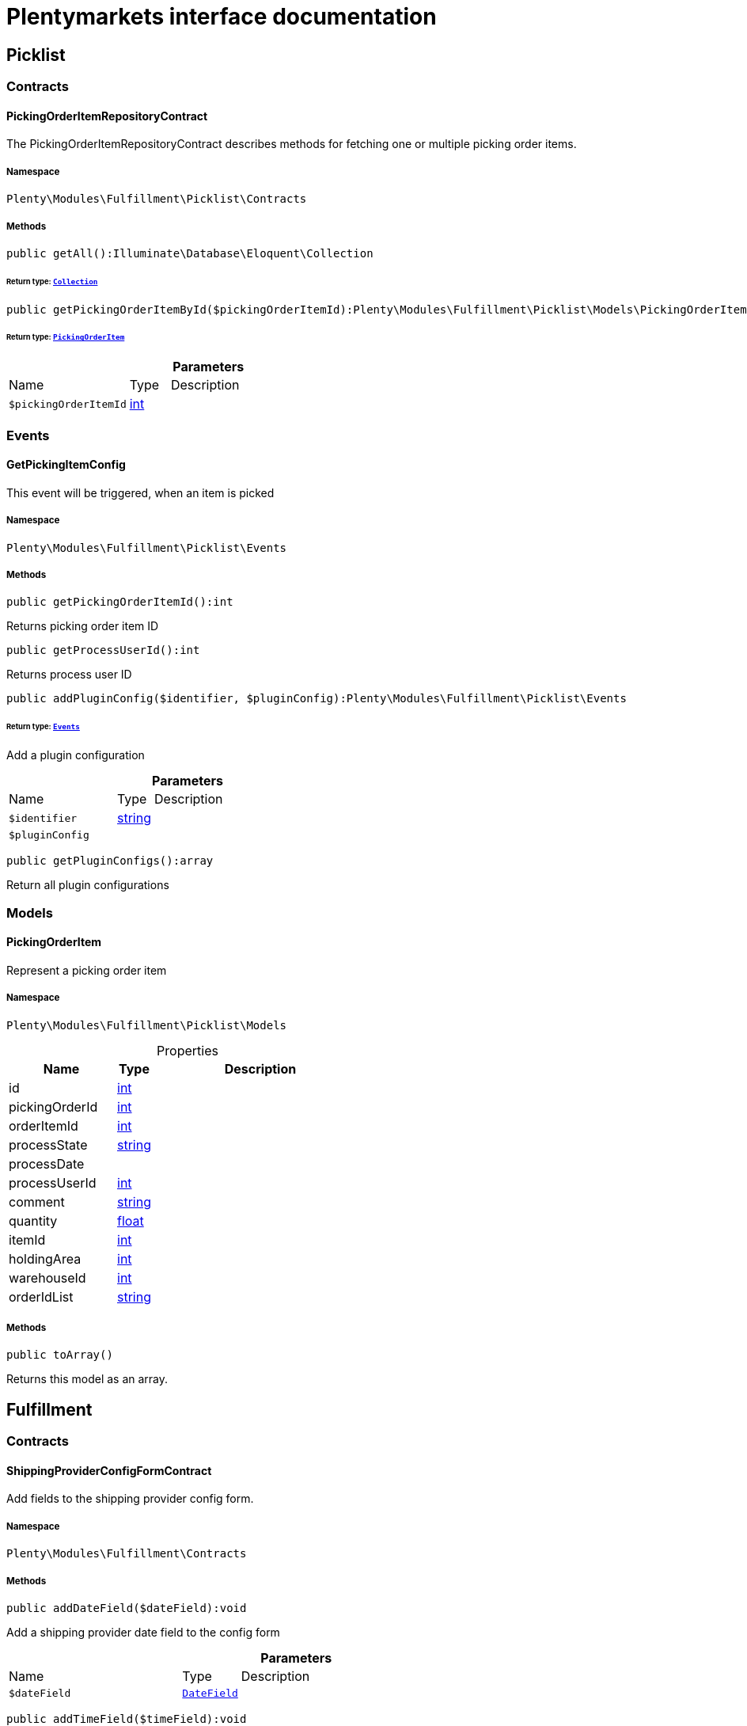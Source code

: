 :table-caption!:
:example-caption!:
:source-highlighter: prettify
:sectids!:
= Plentymarkets interface documentation


[[fulfillment_picklist]]
== Picklist

[[fulfillment_picklist_contracts]]
===  Contracts
[[fulfillment_contracts_pickingorderitemrepositorycontract]]
==== PickingOrderItemRepositoryContract

The PickingOrderItemRepositoryContract describes methods for fetching one or multiple picking order items.



===== Namespace

`Plenty\Modules\Fulfillment\Picklist\Contracts`






===== Methods

[source%nowrap, php]
[#getall]
----

public getAll():Illuminate\Database\Eloquent\Collection

----




====== *Return type:*        xref:Miscellaneous.adoc#miscellaneous_eloquent_collection[`Collection`]




[source%nowrap, php]
[#getpickingorderitembyid]
----

public getPickingOrderItemById($pickingOrderItemId):Plenty\Modules\Fulfillment\Picklist\Models\PickingOrderItem

----




====== *Return type:*        xref:Fulfillment.adoc#fulfillment_models_pickingorderitem[`PickingOrderItem`]




.*Parameters*
[cols="3,1,6"]
|===
|Name |Type |Description
a|`$pickingOrderItemId`
|link:http://php.net/int[int^]
a|
|===


[[fulfillment_picklist_events]]
===  Events
[[fulfillment_events_getpickingitemconfig]]
==== GetPickingItemConfig

This event will be triggered, when an item is picked



===== Namespace

`Plenty\Modules\Fulfillment\Picklist\Events`






===== Methods

[source%nowrap, php]
[#getpickingorderitemid]
----

public getPickingOrderItemId():int

----







Returns picking order item ID

[source%nowrap, php]
[#getprocessuserid]
----

public getProcessUserId():int

----







Returns process user ID

[source%nowrap, php]
[#addpluginconfig]
----

public addPluginConfig($identifier, $pluginConfig):Plenty\Modules\Fulfillment\Picklist\Events

----




====== *Return type:*        xref:Fulfillment.adoc#fulfillment_picklist_events[`Events`]


Add a plugin configuration

.*Parameters*
[cols="3,1,6"]
|===
|Name |Type |Description
a|`$identifier`
|link:http://php.net/string[string^]
a|

a|`$pluginConfig`
|
a|
|===


[source%nowrap, php]
[#getpluginconfigs]
----

public getPluginConfigs():array

----







Return all plugin configurations

[[fulfillment_picklist_models]]
===  Models
[[fulfillment_models_pickingorderitem]]
==== PickingOrderItem

Represent a picking order item



===== Namespace

`Plenty\Modules\Fulfillment\Picklist\Models`





.Properties
[cols="3,1,6"]
|===
|Name |Type |Description

|id
    |link:http://php.net/int[int^]
    a|
|pickingOrderId
    |link:http://php.net/int[int^]
    a|
|orderItemId
    |link:http://php.net/int[int^]
    a|
|processState
    |link:http://php.net/string[string^]
    a|
|processDate
    |
    a|
|processUserId
    |link:http://php.net/int[int^]
    a|
|comment
    |link:http://php.net/string[string^]
    a|
|quantity
    |link:http://php.net/float[float^]
    a|
|itemId
    |link:http://php.net/int[int^]
    a|
|holdingArea
    |link:http://php.net/int[int^]
    a|
|warehouseId
    |link:http://php.net/int[int^]
    a|
|orderIdList
    |link:http://php.net/string[string^]
    a|
|===


===== Methods

[source%nowrap, php]
[#toarray]
----

public toArray()

----







Returns this model as an array.

[[fulfillment_fulfillment]]
== Fulfillment

[[fulfillment_fulfillment_contracts]]
===  Contracts
[[fulfillment_contracts_shippingproviderconfigformcontract]]
==== ShippingProviderConfigFormContract

Add fields to the shipping provider config form.



===== Namespace

`Plenty\Modules\Fulfillment\Contracts`






===== Methods

[source%nowrap, php]
[#adddatefield]
----

public addDateField($dateField):void

----







Add a shipping provider date field to the config form

.*Parameters*
[cols="3,1,6"]
|===
|Name |Type |Description
a|`$dateField`
|        xref:Fulfillment.adoc#fulfillment_configform_datefield[`DateField`]
a|
|===


[source%nowrap, php]
[#addtimefield]
----

public addTimeField($timeField):void

----







Add a shipping provider time field to the config form

.*Parameters*
[cols="3,1,6"]
|===
|Name |Type |Description
a|`$timeField`
|        xref:Fulfillment.adoc#fulfillment_configform_timefield[`TimeField`]
a|
|===


[source%nowrap, php]
[#addinputfield]
----

public addInputField($inputField):void

----







Add a shipping provider input field to the config form

.*Parameters*
[cols="3,1,6"]
|===
|Name |Type |Description
a|`$inputField`
|        xref:Fulfillment.adoc#fulfillment_configform_inputfield[`InputField`]
a|
|===


[source%nowrap, php]
[#addcheckboxfield]
----

public addCheckboxField($checkboxField):void

----







Add a shipping provider checkbox field to the config form

.*Parameters*
[cols="3,1,6"]
|===
|Name |Type |Description
a|`$checkboxField`
|        xref:Fulfillment.adoc#fulfillment_configform_checkboxfield[`CheckboxField`]
a|
|===


[source%nowrap, php]
[#addselectboxfield]
----

public addSelectboxField($selectboxField):void

----







Add a shipping provider selectbox field to the config form

.*Parameters*
[cols="3,1,6"]
|===
|Name |Type |Description
a|`$selectboxField`
|        xref:Fulfillment.adoc#fulfillment_configform_selectboxfield[`SelectboxField`]
a|
|===


[source%nowrap, php]
[#addhyperlinkfield]
----

public addHyperlinkField($hyperlinkField):void

----







Add a shipping provider hyperlink field to the config form

.*Parameters*
[cols="3,1,6"]
|===
|Name |Type |Description
a|`$hyperlinkField`
|        xref:Fulfillment.adoc#fulfillment_configform_hyperlinkfield[`HyperlinkField`]
a|
|===


[source%nowrap, php]
[#getconfigfields]
----

public getConfigFields():array

----







Get the list with the config fields

[[fulfillment_fulfillment_datamodels]]
===  DataModels
[[fulfillment_datamodels_dsgvocontactdata]]
==== DSGVOContactData

The DSGVO contact data model.



===== Namespace

`Plenty\Modules\Fulfillment\DataModels`





.Properties
[cols="3,1,6"]
|===
|Name |Type |Description

|phone
    |link:http://php.net/string[string^]
    a|The contact data phone
|email
    |link:http://php.net/string[string^]
    a|The contact data email address
|isAlternativeEmail
    |link:http://php.net/bool[bool^]
    a|The email address is an alternative one, default value is false
|===


===== Methods

[source%nowrap, php]
[#toarray]
----

public toArray()

----







Returns this model as an array.


[[fulfillment_datamodels_vatnumberdata]]
==== VATNumberData

The VAT number data model.



===== Namespace

`Plenty\Modules\Fulfillment\DataModels`





.Properties
[cols="3,1,6"]
|===
|Name |Type |Description

|type
    |link:http://php.net/string[string^]
    a|The VAT number type
|value
    |link:http://php.net/string[string^]
    a|The VAT number value
|===


===== Methods

[source%nowrap, php]
[#toarray]
----

public toArray()

----







Returns this model as an array.

[[fulfillment_fulfillment_services]]
===  Services
[[fulfillment_services_dsgvocontactaddressdataservice]]
==== DSGVOContactAddressDataService

The DSGVOContactAddressDataService is the service for generating contact address data according to DSGVO settings.



===== Namespace

`Plenty\Modules\Fulfillment\Services`






===== Methods

[source%nowrap, php]
[#getdsgvoaddressdata]
----

public static getDSGVOAddressData($addressType, $order):array

----









.*Parameters*
[cols="3,1,6"]
|===
|Name |Type |Description
a|`$addressType`
|link:http://php.net/int[int^]
a|

a|`$order`
|        xref:Order.adoc#order_models_order[`Order`]
a|
|===



[[fulfillment_services_fulfillmentreturnservice]]
==== FulfillmentReturnService

The FulfillmentReturnService is the service for return shipments of an order.



===== Namespace

`Plenty\Modules\Fulfillment\Services`






===== Methods

[source%nowrap, php]
[#registerreturns]
----

public registerReturns($orderId):bool

----







Register the return of an order.

.*Parameters*
[cols="3,1,6"]
|===
|Name |Type |Description
a|`$orderId`
|link:http://php.net/int[int^]
a|The ID of the order
|===


[source%nowrap, php]
[#registerreturn]
----

public registerReturn($orderId, $returnProvider):bool

----







Register the return of an order

.*Parameters*
[cols="3,1,6"]
|===
|Name |Type |Description
a|`$orderId`
|link:http://php.net/int[int^]
a|

a|`$returnProvider`
|link:http://php.net/string[string^]
a|
|===



[[fulfillment_services_fulfillmentshipmentservice]]
==== FulfillmentShipmentService

The FulfillmentShipmentService is the service for registering and cancelling shipments of an order.



===== Namespace

`Plenty\Modules\Fulfillment\Services`






===== Methods

[source%nowrap, php]
[#resetshipment]
----

public resetShipment($orderId):bool

----









.*Parameters*
[cols="3,1,6"]
|===
|Name |Type |Description
a|`$orderId`
|link:http://php.net/int[int^]
a|
|===


[source%nowrap, php]
[#cancelshipment]
----

public cancelShipment($orderId):bool

----







Cancel the shipment of an order.

.*Parameters*
[cols="3,1,6"]
|===
|Name |Type |Description
a|`$orderId`
|link:http://php.net/int[int^]
a|The ID of the order
|===


[source%nowrap, php]
[#registershipment]
----

public registerShipment($orderId):bool

----







Register the shipment of an order.

.*Parameters*
[cols="3,1,6"]
|===
|Name |Type |Description
a|`$orderId`
|link:http://php.net/int[int^]
a|The ID of the order
|===



[[fulfillment_services_getdhlretoureonlinedataservice]]
==== GetDhlRetoureOnlineDataService

The GetDhlRetoureOnlineDataService is the service that retrieves old DHL Retoure Online data.



===== Namespace

`Plenty\Modules\Fulfillment\Services`






===== Methods

[source%nowrap, php]
[#getdhlretoureonlinedata]
----

public getDhlRetoureOnlineData():void

----







Get all DHL Retoure Online configurations


[[fulfillment_services_shippingproviderconfigformservice]]
==== ShippingProviderConfigFormService

The ShippingProviderConfigFormService is the service for creating the config form for a shipping provider.



===== Namespace

`Plenty\Modules\Fulfillment\Services`






===== Methods

[source%nowrap, php]
[#adddatefield]
----

public addDateField($dateField):void

----









.*Parameters*
[cols="3,1,6"]
|===
|Name |Type |Description
a|`$dateField`
|
a|
|===


[source%nowrap, php]
[#addtimefield]
----

public addTimeField($timeField):void

----









.*Parameters*
[cols="3,1,6"]
|===
|Name |Type |Description
a|`$timeField`
|
a|
|===


[source%nowrap, php]
[#addinputfield]
----

public addInputField($inputField):void

----









.*Parameters*
[cols="3,1,6"]
|===
|Name |Type |Description
a|`$inputField`
|
a|
|===


[source%nowrap, php]
[#addcheckboxfield]
----

public addCheckboxField($checkboxField):void

----









.*Parameters*
[cols="3,1,6"]
|===
|Name |Type |Description
a|`$checkboxField`
|
a|
|===


[source%nowrap, php]
[#addselectboxfield]
----

public addSelectboxField($selectboxField):void

----









.*Parameters*
[cols="3,1,6"]
|===
|Name |Type |Description
a|`$selectboxField`
|
a|
|===


[source%nowrap, php]
[#addhyperlinkfield]
----

public addHyperlinkField($hyperlinkField):void

----









.*Parameters*
[cols="3,1,6"]
|===
|Name |Type |Description
a|`$hyperlinkField`
|
a|
|===


[source%nowrap, php]
[#getconfigfields]
----

public getConfigFields():void

----










[[fulfillment_services_vatnumberservice]]
==== VATNumberService

The VATNumberService is the service for providing the correct VAT ID.



===== Namespace

`Plenty\Modules\Fulfillment\Services`






===== Methods

[source%nowrap, php]
[#getvatnumber]
----

public getVATNumber($orderId):Plenty\Modules\Fulfillment\DataModels\VATNumberData

----




====== *Return type:*        xref:Fulfillment.adoc#fulfillment_datamodels_vatnumberdata[`VATNumberData`]




.*Parameters*
[cols="3,1,6"]
|===
|Name |Type |Description
a|`$orderId`
|link:http://php.net/int[int^]
a|
|===


[[fulfillment_datamodels]]
== DataModels

[[fulfillment_datamodels_configform]]
===  ConfigForm
[[fulfillment_configform_checkboxfield]]
==== CheckboxField

The checkbox field model.



===== Namespace

`Plenty\Modules\Fulfillment\DataModels\ConfigForm`





.Properties
[cols="3,1,6"]
|===
|Name |Type |Description

|name
    |link:http://php.net/string[string^]
    a|The name of the field
|label
    |link:http://php.net/string[string^]
    a|The label of the field
|value
    |link:http://php.net/bool[bool^]
    a|The value of the field
|type
    |link:http://php.net/string[string^]
    a|The type of the field
|isVisible
    |link:http://php.net/bool[bool^]
    a|The visibility of the form on the config form
|===


===== Methods

[source%nowrap, php]
[#toarray]
----

public toArray()

----







Returns this model as an array.


[[fulfillment_configform_datefield]]
==== DateField

The date field model.



===== Namespace

`Plenty\Modules\Fulfillment\DataModels\ConfigForm`





.Properties
[cols="3,1,6"]
|===
|Name |Type |Description

|name
    |link:http://php.net/string[string^]
    a|The name of the field
|label
    |link:http://php.net/string[string^]
    a|The label of the field
|value
    |
    a|The value of the field
|type
    |link:http://php.net/string[string^]
    a|The type of the field
|isVisible
    |link:http://php.net/bool[bool^]
    a|The visibility of the form on the config form
|===


===== Methods

[source%nowrap, php]
[#toarray]
----

public toArray()

----







Returns this model as an array.


[[fulfillment_configform_formfield]]
==== FormField

The form field model.



===== Namespace

`Plenty\Modules\Fulfillment\DataModels\ConfigForm`





.Properties
[cols="3,1,6"]
|===
|Name |Type |Description

|name
    |link:http://php.net/string[string^]
    a|The name of the field
|label
    |link:http://php.net/string[string^]
    a|The label of the field
|value
    |link:http://php.net/string[string^]
    a|The value of the field
|type
    |link:http://php.net/string[string^]
    a|The type of the field
|isVisible
    |link:http://php.net/bool[bool^]
    a|The visibility of the form on the config form
|===


===== Methods

[source%nowrap, php]
[#toarray]
----

public toArray()

----







Returns this model as an array.


[[fulfillment_configform_hyperlinkfield]]
==== HyperlinkField

The hyperlink field model.



===== Namespace

`Plenty\Modules\Fulfillment\DataModels\ConfigForm`





.Properties
[cols="3,1,6"]
|===
|Name |Type |Description

|name
    |link:http://php.net/string[string^]
    a|The name of the field
|label
    |link:http://php.net/string[string^]
    a|The label of the field
|value
    |link:http://php.net/string[string^]
    a|The value of the field
|type
    |link:http://php.net/string[string^]
    a|The type of the field
|url
    |link:http://php.net/string[string^]
    a|The url of the field
|isVisible
    |link:http://php.net/bool[bool^]
    a|The visibility of the form on the config form
|===


===== Methods

[source%nowrap, php]
[#toarray]
----

public toArray()

----







Returns this model as an array.


[[fulfillment_configform_inputfield]]
==== InputField

The input field model.



===== Namespace

`Plenty\Modules\Fulfillment\DataModels\ConfigForm`





.Properties
[cols="3,1,6"]
|===
|Name |Type |Description

|name
    |link:http://php.net/string[string^]
    a|The name of the field
|label
    |link:http://php.net/string[string^]
    a|The label of the field
|value
    |link:http://php.net/string[string^]
    a|The value of the field
|type
    |link:http://php.net/string[string^]
    a|The type of the field
|isVisible
    |link:http://php.net/bool[bool^]
    a|The visibility of the form on the config form
|===


===== Methods

[source%nowrap, php]
[#toarray]
----

public toArray()

----







Returns this model as an array.


[[fulfillment_configform_selectboxfield]]
==== SelectboxField

The selectbox field model.



===== Namespace

`Plenty\Modules\Fulfillment\DataModels\ConfigForm`





.Properties
[cols="3,1,6"]
|===
|Name |Type |Description

|name
    |link:http://php.net/string[string^]
    a|The name of the field
|label
    |link:http://php.net/string[string^]
    a|The label of the field
|value
    |link:http://php.net/string[string^]
    a|The value of the field
|type
    |link:http://php.net/string[string^]
    a|The type of the field
|selectBoxValues
    |link:http://php.net/array[array^]
    a|The selectbox values of the field
|isVisible
    |link:http://php.net/bool[bool^]
    a|The visibility of the form on the config form
|===


===== Methods

[source%nowrap, php]
[#toarray]
----

public toArray()

----







Returns this model as an array.


[[fulfillment_configform_selectboxvalue]]
==== SelectboxValue

The selectbox value model.



===== Namespace

`Plenty\Modules\Fulfillment\DataModels\ConfigForm`





.Properties
[cols="3,1,6"]
|===
|Name |Type |Description

|caption
    |link:http://php.net/string[string^]
    a|The name of the field
|value
    |link:http://php.net/string[string^]
    a|The label of the field
|translateCaption
    |link:http://php.net/bool[bool^]
    a|The option to translate caption, default value is true
|===


===== Methods

[source%nowrap, php]
[#toarray]
----

public toArray()

----







Returns this model as an array.


[[fulfillment_configform_timefield]]
==== TimeField

The time field model.



===== Namespace

`Plenty\Modules\Fulfillment\DataModels\ConfigForm`





.Properties
[cols="3,1,6"]
|===
|Name |Type |Description

|name
    |link:http://php.net/string[string^]
    a|The name of the field
|label
    |link:http://php.net/string[string^]
    a|The label of the field
|value
    |link:http://php.net/string[string^]
    a|The value of the field
|type
    |link:http://php.net/string[string^]
    a|The type of the field
|isVisible
    |link:http://php.net/bool[bool^]
    a|The visibility of the form on the config form
|===


===== Methods

[source%nowrap, php]
[#toarray]
----

public toArray()

----







Returns this model as an array.

